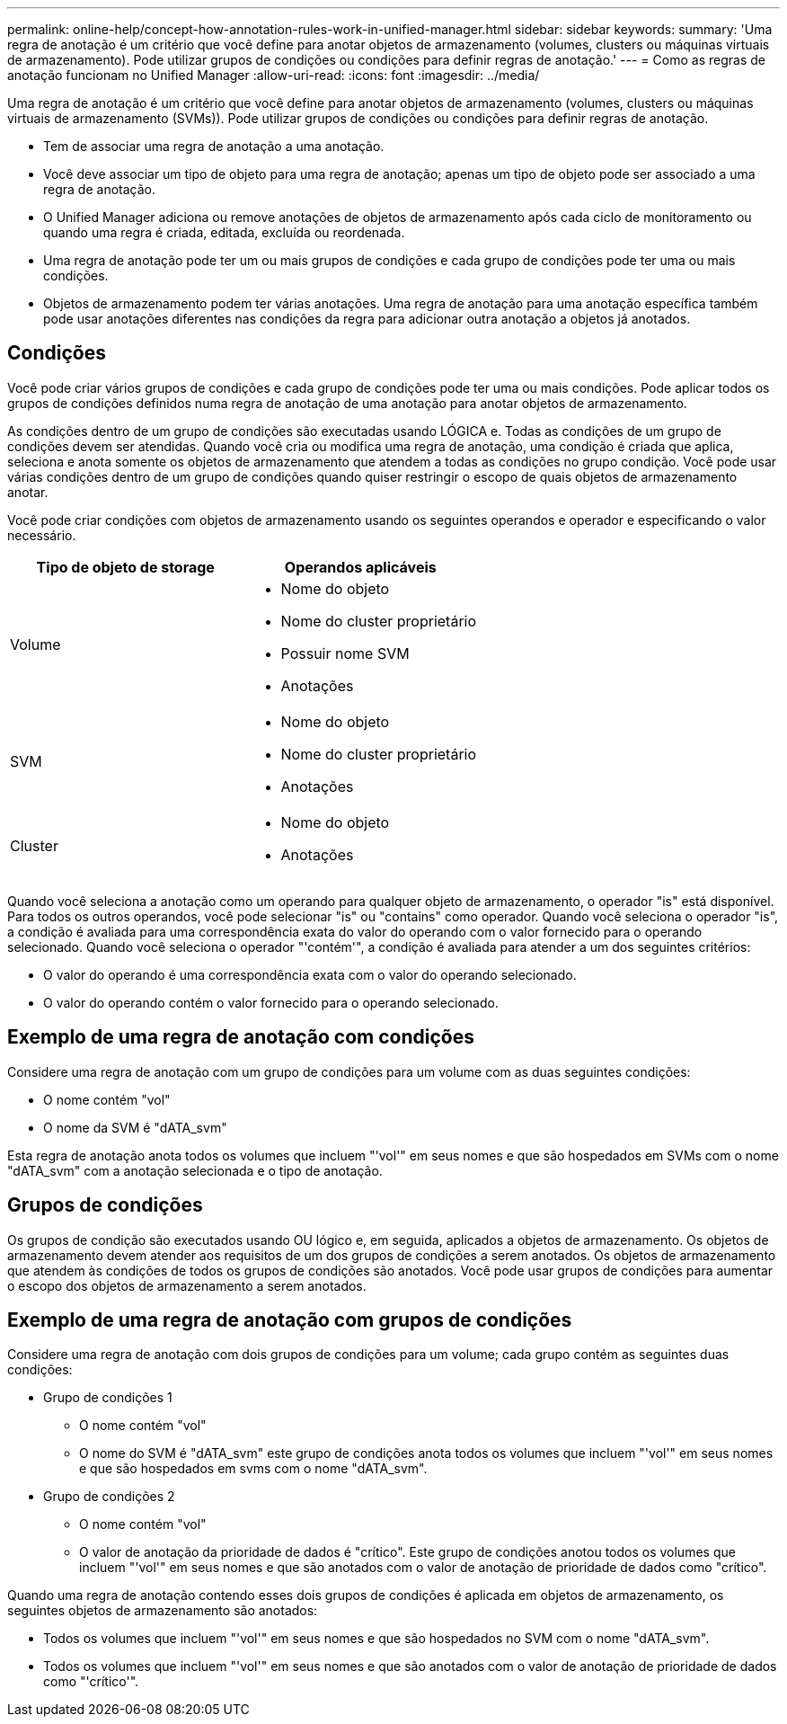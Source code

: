 ---
permalink: online-help/concept-how-annotation-rules-work-in-unified-manager.html 
sidebar: sidebar 
keywords:  
summary: 'Uma regra de anotação é um critério que você define para anotar objetos de armazenamento (volumes, clusters ou máquinas virtuais de armazenamento). Pode utilizar grupos de condições ou condições para definir regras de anotação.' 
---
= Como as regras de anotação funcionam no Unified Manager
:allow-uri-read: 
:icons: font
:imagesdir: ../media/


[role="lead"]
Uma regra de anotação é um critério que você define para anotar objetos de armazenamento (volumes, clusters ou máquinas virtuais de armazenamento (SVMs)). Pode utilizar grupos de condições ou condições para definir regras de anotação.

* Tem de associar uma regra de anotação a uma anotação.
* Você deve associar um tipo de objeto para uma regra de anotação; apenas um tipo de objeto pode ser associado a uma regra de anotação.
* O Unified Manager adiciona ou remove anotações de objetos de armazenamento após cada ciclo de monitoramento ou quando uma regra é criada, editada, excluída ou reordenada.
* Uma regra de anotação pode ter um ou mais grupos de condições e cada grupo de condições pode ter uma ou mais condições.
* Objetos de armazenamento podem ter várias anotações. Uma regra de anotação para uma anotação específica também pode usar anotações diferentes nas condições da regra para adicionar outra anotação a objetos já anotados.




== Condições

Você pode criar vários grupos de condições e cada grupo de condições pode ter uma ou mais condições. Pode aplicar todos os grupos de condições definidos numa regra de anotação de uma anotação para anotar objetos de armazenamento.

As condições dentro de um grupo de condições são executadas usando LÓGICA e. Todas as condições de um grupo de condições devem ser atendidas. Quando você cria ou modifica uma regra de anotação, uma condição é criada que aplica, seleciona e anota somente os objetos de armazenamento que atendem a todas as condições no grupo condição. Você pode usar várias condições dentro de um grupo de condições quando quiser restringir o escopo de quais objetos de armazenamento anotar.

Você pode criar condições com objetos de armazenamento usando os seguintes operandos e operador e especificando o valor necessário.

|===
| Tipo de objeto de storage | Operandos aplicáveis 


 a| 
Volume
 a| 
* Nome do objeto
* Nome do cluster proprietário
* Possuir nome SVM
* Anotações




 a| 
SVM
 a| 
* Nome do objeto
* Nome do cluster proprietário
* Anotações




 a| 
Cluster
 a| 
* Nome do objeto
* Anotações


|===
Quando você seleciona a anotação como um operando para qualquer objeto de armazenamento, o operador "is" está disponível. Para todos os outros operandos, você pode selecionar "is" ou "contains" como operador. Quando você seleciona o operador "is", a condição é avaliada para uma correspondência exata do valor do operando com o valor fornecido para o operando selecionado. Quando você seleciona o operador "'contém'", a condição é avaliada para atender a um dos seguintes critérios:

* O valor do operando é uma correspondência exata com o valor do operando selecionado.
* O valor do operando contém o valor fornecido para o operando selecionado.




== Exemplo de uma regra de anotação com condições

Considere uma regra de anotação com um grupo de condições para um volume com as duas seguintes condições:

* O nome contém "vol"
* O nome da SVM é "dATA_svm"


Esta regra de anotação anota todos os volumes que incluem "'vol'" em seus nomes e que são hospedados em SVMs com o nome "dATA_svm" com a anotação selecionada e o tipo de anotação.



== Grupos de condições

Os grupos de condição são executados usando OU lógico e, em seguida, aplicados a objetos de armazenamento. Os objetos de armazenamento devem atender aos requisitos de um dos grupos de condições a serem anotados. Os objetos de armazenamento que atendem às condições de todos os grupos de condições são anotados. Você pode usar grupos de condições para aumentar o escopo dos objetos de armazenamento a serem anotados.



== Exemplo de uma regra de anotação com grupos de condições

Considere uma regra de anotação com dois grupos de condições para um volume; cada grupo contém as seguintes duas condições:

* Grupo de condições 1
+
** O nome contém "vol"
** O nome do SVM é "dATA_svm" este grupo de condições anota todos os volumes que incluem "'vol'" em seus nomes e que são hospedados em svms com o nome "dATA_svm".


* Grupo de condições 2
+
** O nome contém "vol"
** O valor de anotação da prioridade de dados é "crítico". Este grupo de condições anotou todos os volumes que incluem "'vol'" em seus nomes e que são anotados com o valor de anotação de prioridade de dados como "crítico".




Quando uma regra de anotação contendo esses dois grupos de condições é aplicada em objetos de armazenamento, os seguintes objetos de armazenamento são anotados:

* Todos os volumes que incluem "'vol'" em seus nomes e que são hospedados no SVM com o nome "dATA_svm".
* Todos os volumes que incluem "'vol'" em seus nomes e que são anotados com o valor de anotação de prioridade de dados como "'crítico'".

